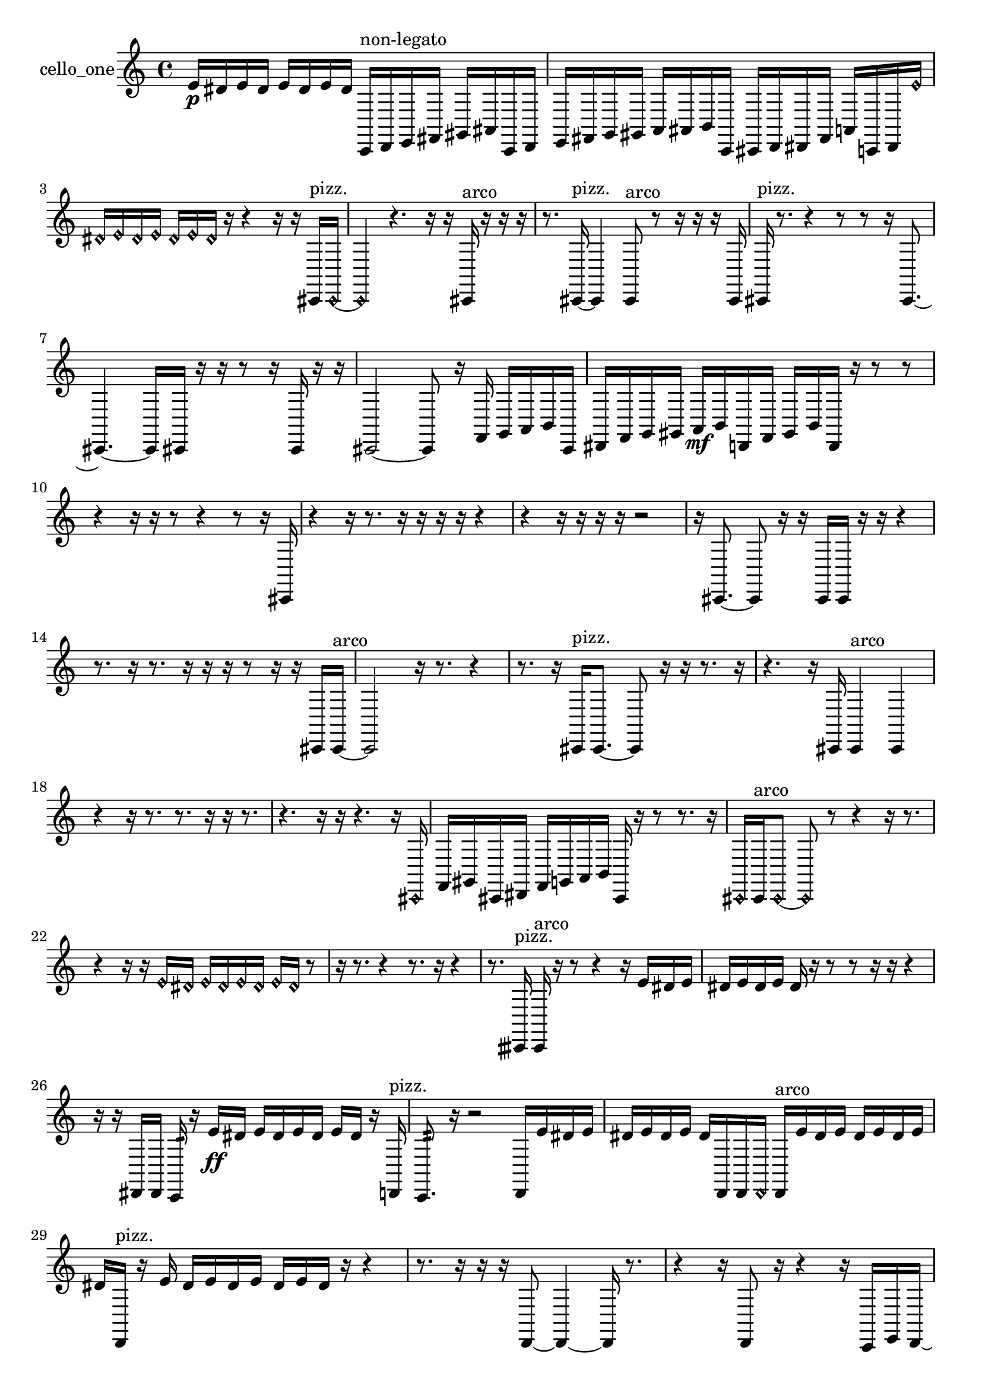 % [notes] external for Pure Data
% development-version July 14, 2014 
% by Jaime E. Oliver La Rosa
% la.rosa@nyu.edu
% @ the Waverly Labs in NYU MUSIC FAS
% Open this file with Lilypond
% more information is available at lilypond.org
% Released under the GNU General Public License.

% HEADERS

glissandoSkipOn = {
  \override NoteColumn.glissando-skip = ##t
  \hide NoteHead
  \hide Accidental
  \hide Tie
  \override NoteHead.no-ledgers = ##t
}

glissandoSkipOff = {
  \revert NoteColumn.glissando-skip
  \undo \hide NoteHead
  \undo \hide Tie
  \undo \hide Accidental
  \revert NoteHead.no-ledgers
}
cello_one_part = {

  \time 4/4

  \clef treble 
  % ________________________________________bar 1 :
  e'16\p  dis'16  e'16  dis'16 
  e'16  dis'16  e'16  dis'16 
  c,16^\markup {non-legato }  d,16  e,16  fis,16 
  gis,16  ais,16  c,16  d,16  |
  % ________________________________________bar 2 :
  e,16  fis,16  g,16  gis,16 
  a,16  ais,16  b,16  c,16 
  cis,16  d,16  dis,16  fis,16 
  a,16  c,16  dis,16  \once \override NoteHead.style = #'harmonic e'16  |
  % ________________________________________bar 3 :
  \once \override NoteHead.style = #'harmonic dis'16  \once \override NoteHead.style = #'harmonic e'16  \once \override NoteHead.style = #'harmonic dis'16  \once \override NoteHead.style = #'harmonic e'16 
  \once \override NoteHead.style = #'harmonic dis'16  \once \override NoteHead.style = #'harmonic e'16  \once \override NoteHead.style = #'harmonic dis'16  r16 
  r4 
  r16  r16  cis,16^\markup {pizz. }  \once \override NoteHead.style = #'harmonic cis,16~  |
  % ________________________________________bar 4 :
  \once \override NoteHead.style = #'harmonic cis,4 
  r4. 
  r16  r16 
  cis,16^\markup {arco }  r16  r16  r16  |
  % ________________________________________bar 5 :
  r8.  cis,16~^\markup {pizz. } 
  cis,4 
  cis,8^\markup {arco }  r8 
  r16  r16  r16  cis,16  |
  % ________________________________________bar 6 :
  cis,16^\markup {pizz. }  r8. 
  r4 
  r8  r8 
  r16  cis,8.~  |
  % ________________________________________bar 7 :
  cis,4.~ 
  cis,16  cis,16 
  r16  r16  r8 
  r16  cis,16  r16  r16  |
  % ________________________________________bar 8 :
  cis,2~ 
  cis,8  r16  f,16 
  g,16  a,16  b,16  cis,16  |
  % ________________________________________bar 9 :
  dis,16  f,16  g,16  gis,16 
  a,16\mf  b,16  d,16  f,16 
  gis,16  b,16  d,16  r16 
  r8  r8  |
  % ________________________________________bar 10 :
  r4 
  r16  r16  r8 
  r4 
  r8  r16  cis,16  |
  % ________________________________________bar 11 :
  r4 
  r16  r8. 
  r16  r16  r16  r16 
  r4  |
  % ________________________________________bar 12 :
  r4 
  r16  r16  r16  r16 
  r2  |
  % ________________________________________bar 13 :
  r16  cis,8.~ 
  cis,8  r16  r16 
  cis,16  cis,16  r16  r16 
  r4  |
  % ________________________________________bar 14 :
  r8.  r16 
  r8.  r16 
  r16  r16  r8 
  r16  r16  cis,16  cis,16~^\markup {arco }  |
  % ________________________________________bar 15 :
  cis,2 
  r16  r8. 
  r4  |
  % ________________________________________bar 16 :
  r8.  r16 
  cis,16^\markup {pizz. }  cis,8.~ 
  cis,8  r16  r16 
  r8.  r16  |
  % ________________________________________bar 17 :
  r4. 
  r16  cis,16 
  cis,4^\markup {arco } 
  cis,4  |
  % ________________________________________bar 18 :
  r4 
  r16  r8. 
  r8.  r16 
  r16  r8.  |
  % ________________________________________bar 19 :
  r4. 
  r16  r16 
  r4. 
  r16  \once \override NoteHead.style = #'harmonic cis,16  |
  % ________________________________________bar 20 :
  f,16  gis,16  cis,16  dis,16 
  f,16  g,16  a,16  b,16 
  cis,16  r16  r8 
  r8.  r16  |
  % ________________________________________bar 21 :
  \once \override NoteHead.style = #'harmonic cis,16  cis,16^\markup {arco }  \once \override NoteHead.style = #'harmonic cis,8~ 
  \once \override NoteHead.style = #'harmonic cis,8  r8 
  r4 
  r16  r8.  |
  % ________________________________________bar 22 :
  r4 
  r16  r16  \once \override NoteHead.style = #'harmonic e'16  \once \override NoteHead.style = #'harmonic dis'16 
  \once \override NoteHead.style = #'harmonic e'16  \once \override NoteHead.style = #'harmonic dis'16  \once \override NoteHead.style = #'harmonic e'16  \once \override NoteHead.style = #'harmonic dis'16 
  \once \override NoteHead.style = #'harmonic e'16  \once \override NoteHead.style = #'harmonic dis'16  r8  |
  % ________________________________________bar 23 :
  r16  r8. 
  r4 
  r8.  r16 
  r4  |
  % ________________________________________bar 24 :
  r8.  cisih,16^\markup {pizz. } 
  cisih,16^\markup {arco }  r16  r8 
  r4 
  r16  e'16  dis'16  e'16  |
  % ________________________________________bar 25 :
  dis'16  e'16  dis'16  e'16 
  dis'16  r16  r8 
  r8  r16  r16 
  r4  |
  % ________________________________________bar 26 :
  r16  r16  dis,16  dis,16 
  c,16:32  r16  e'16\ff  dis'16 
  e'16  dis'16  e'16  dis'16 
  e'16  dis'16  r16  d,16^\markup {pizz. }  |
  % ________________________________________bar 27 :
  c,8.:32  r16 
  r2 
  d,16  e'16  dis'16  e'16  |
  % ________________________________________bar 28 :
  dis'16  e'16  dis'16  e'16 
  dis'16  d,16  d,16  \once \override NoteHead.style = #'harmonic d,16 
  d,16^\markup {arco }  e'16  dis'16  e'16 
  dis'16  e'16  dis'16  e'16  |
  % ________________________________________bar 29 :
  dis'16  d,16^\markup {pizz. }  r16  e'16 
  dis'16  e'16  dis'16  e'16 
  dis'16  e'16  dis'16  r16 
  r4  |
  % ________________________________________bar 30 :
  r8.  r16 
  r16  r16  d,8~ 
  d,4~ 
  d,16  r8.  |
  % ________________________________________bar 31 :
  r4 
  r16  d,8  r16 
  r4 
  r16  c,16  e,16  d,16~  |
  % ________________________________________bar 32 :
  d,2 
  r16  r16  r16  r16 
  r16  r8.  |
  % ________________________________________bar 33 :
  r4 
  r16  cis,16\mf  r16  r16 
  cis,16  r16  r8 
  r4  |
  % ________________________________________bar 34 :
  r8  r16  r16 
  r2 
  r16  r16  r16  r16  |
  % ________________________________________bar 35 :
  r8  r16  r16 
  r2 
  r16  r16  c,16  cis,16  |
  % ________________________________________bar 36 :
  d,16  cis,16  c,16  d,16 
  cis,16  dis,16  cis,16  c,16\p 
  d,16  c,16  dis,16  c,16 
  c,16  c,16  cis,16  d,16  |
  % ________________________________________bar 37 :
  d,16  dis,16  dis,16  dis,16 
  d,16  e'16  dis'16  e'16 
  dis'16  e'16  dis'16  e'16 
  dis'16  r8.  |
  % ________________________________________bar 38 :
  r4. 
  d,16  cis,16 
  c,16  cis,16  d,16  dis,16 
  cis,16  dis,16  cis,16  dis,16  |
  % ________________________________________bar 39 :
  c,16  c,16  c,16  c,16 
  cis,16  d,16  dis,16  c,16 
  cis,16  d,16  dis,16  c,16 
  d,16  r16  c,8~^\markup {arco }  |
  % ________________________________________bar 40 :
  c,4. 
  c,16  r16 
  c,4.~^\markup {pizz. } 
  c,16  c,16^\markup {arco }  |
  % ________________________________________bar 41 :
  r4. 
  r16  c,16^\markup {pizz. } 
  \once \override NoteHead.style = #'harmonic cis,16  c,16:32  cisih,8~\mf^\markup {pizz. } 
  cisih,4~  |
  % ________________________________________bar 42 :
  cisih,4 
  r16  c,16  c,8~ 
  c,8  r8 
  r16  c,16  c,16  r16 
}

\score {
  \new Staff \with { instrumentName = "cello_one" } {
    \new Voice {
      \cello_one_part
    }
  }
  \layout {
    \mergeDifferentlyHeadedOn
    \mergeDifferentlyDottedOn
    \set harmonicDots = ##t
    \override Glissando.thickness = #4
    \set Staff.pedalSustainStyle = #'mixed
    \override TextSpanner.bound-padding = #1.0
    \override TextSpanner.bound-details.right.padding = #1.3
    \override TextSpanner.bound-details.right.stencil-align-dir-y = #CENTER
    \override TextSpanner.bound-details.left.stencil-align-dir-y = #CENTER
    \override TextSpanner.bound-details.right-broken.text = ##f
    \override TextSpanner.bound-details.left-broken.text = ##f
    \override Glissando.minimum-length = #4
    \override Glissando.springs-and-rods = #ly:spanner::set-spacing-rods
    \override Glissando.breakable = ##t
    \override Glissando.after-line-breaking = ##t
    \set baseMoment = #(ly:make-moment 1/8)
    \set beatStructure = 2,2,2,2
    #(set-default-paper-size "a4")
  }
  \midi { }
}

\version "2.19.49"
% notes Pd External version testing 
